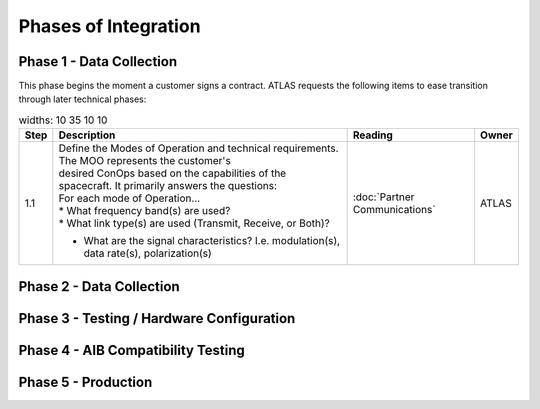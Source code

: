 Phases of Integration
=====================

.. _Phase 1 - Data Collection:

Phase 1 - Data Collection
-------------------------

This phase begins the moment a customer signs a contract. ATLAS requests the following items to ease transition through later technical phases:

.. list-table::
    widths: 10 35 10 10
    :header-rows: 1

    * - Step
      - Description
      - Reading
      - Owner
    * - 1.1
      - | Define the Modes of Operation and technical requirements. The MOO represents the customer's 
        | desired ConOps based on the capabilities of the spacecraft. It primarily answers the questions:
       
        | For each mode of Operation...
        | * What frequency band(s) are used?
        | * What link type(s) are used (Transmit, Receive, or Both)?
        * What are the signal characteristics? I.e. modulation(s), data rate(s), polarization(s)
      - :doc:`Partner Communications`
      - ATLAS

.. _Phase 2 - API Integration:

Phase 2 - Data Collection
-------------------------

.. _Phase 3 - Testing / Hardware Configuration:

Phase 3 - Testing / Hardware Configuration
------------------------------------------

.. _Phase 4 - AIB Compatibility Testing:

Phase 4 - AIB Compatibility Testing
-----------------------------------

.. _Phase 5 - Production:

Phase 5 - Production
--------------------